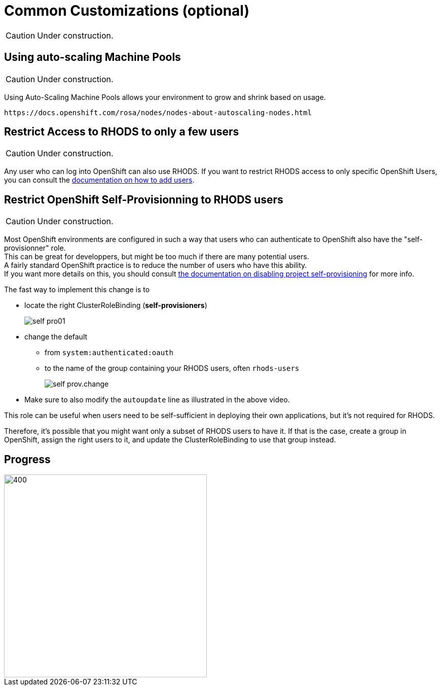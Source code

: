 = Common Customizations (optional)

CAUTION: Under construction.

[#autoscaling]
== Using auto-scaling Machine Pools

CAUTION: Under construction.

Using Auto-Scaling Machine Pools allows your environment to grow and shrink based on usage.

    https://docs.openshift.com/rosa/nodes/nodes-about-autoscaling-nodes.html

[#rhodsaccess]
== Restrict Access to RHODS to only a few users

CAUTION: Under construction.

Any user who can log into OpenShift can also use RHODS. If you want to restrict RHODS access to only specific OpenShift Users, you can consult the link:https://access.redhat.com/documentation/en-us/red_hat_openshift_data_science/1/html/managing_users_and_user_resources/adding-users-for-openshift-data-science_useradd[documentation on how to add users].

[#selfprovision]
== Restrict OpenShift Self-Provisionning to RHODS users

CAUTION: Under construction.

Most OpenShift environments are configured in such a way that users who can authenticate to OpenShift also have the "self-provisionner" role. +
This can be great for developpers, but might be too much if there are many potential users. +
A fairly standard OpenShift practice is to reduce the number of users who have this ability. +
If you want more details on this, you should consult link:https://docs.openshift.com/container-platform/4.9/applications/projects/configuring-project-creation.html#disabling-project-self-provisioning_configuring-project-creation[the documentation on disabling project self-provisioning] for more info.

The fast way to implement this change is to

* locate the right ClusterRoleBinding (**self-provisioners**)
+
[.bordershadow]
image::self-pro01.png[]
+
* change the default
** from `system:authenticated:oauth`
** to the name of the group containing your RHODS users, often `rhods-users`
+
[.bordershadow]
image::self-prov.change.gif[]
+
* Make sure to also modify the `autoupdate` line as illustrated in the above video.

This role can be useful when users need to be self-sufficient in deploying their own applications, but it's not required for RHODS.

Therefore, it's possible that you might want only a subset of RHODS users to have it. If that is the case, create a group in OpenShift, assign the right users to it, and update the ClusterRoleBinding to use that group instead.

// [#notebooksizes]
// == Changing the size of the available notebooks

// [#culling]
// == Notebook Culling

== Progress

[.bordershadow]
image::overall.diag.5.png[400,400]
